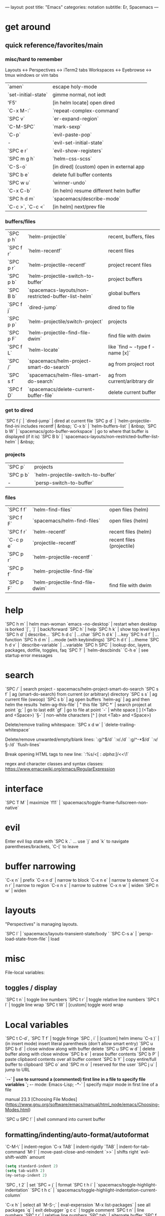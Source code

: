 ---
layout: post
title: "Emacs"
categories: notation
subtitle: Er, Spacemacs
---

* get around
** quick reference/favorites/main
*** misc/hard to remember
Layouts <-> Perspectives <-> iTerm2 tabs
Workspaces <-> Eyebrowse <-> tmux windows or vim tabs

| `amen`              | escape holy-mode                         |
| `set-initial-state` | gimme normal, not iedt                   |
| 'F5'                | [in helm locate] open dired              |
| `C-x M-:`           | `repeat-complex-command`                 |
| `SPC v`             | `er-expand-region`                       |
| `C-M-SPC`           | `mark-sexp`                              |
| `C-p`               | `evil-paste-pop`                         |
| -                   | `evil-set-initial-state`                 |
| `SPC e r`           | `evil-show-registers`                    |
| `SPC m g h`         | `helm-css-scss`                          |
| `C-S-o`             | [in dired] (custom) open in external app |
| `SPC b e`           | delete full buffer contents              |
| `SPC w u`           | `winner-undo`                            |
| `C-x C-b`           | (in helm) resume different helm buffer   |
| `SPC h d m`         | `spacemacs/describe-mode`                |
| `C-c >`, `C-c <`    | [in helm] next/prev file                 |

*** buffers/files

| `SPC p h` | `helm-projectile`                                   | recent, buffers, files          |
| `SPC f r` | `helm-recentf`                                      | recent files                    |
| `SPC p r` | `helm-projectile-recentf`                           | project recent files            |
| `SPC p b` | `helm-projectile-switch-to-buffer`                  | project buffers                 |
| `SPC B b` | `spacemacs-layouts/non-restricted-buffer-list-helm` | global buffers                  |
| `SPC f j` | `dired-jump`                                        | dired to file                   |
| `SPC p p` | `helm-projectile/switch-project`                    | projects                        |
| `SPC p F` | `helm-projectile-find-file-dwim`                    | find file with dwim             |
| `SPC f L` | `helm-locate`                                       | like `find ~ -type f -name [x]` |
| `SPC /`   | `spacemacs/helm-project-smart-do-search`            | ag from project root            |
| `SPC s f` | `spacemacs/helm-files-smart-do-search`              | ag from current/aribtrary dir   |
| `SPC f D` | `spacemacs/delete-current-buffer-file`              | delete current buffer           |

*** get to dired

`SPC f j` | `dired-jump`                                        | dired at current file
`SPC p d` | `helm-projectile-find-ini includes recentf          | &nbsp;
`C-x b`   | `helm-buffers-list`                                 | &nbsp;
`SPC b W` | `spacemacs/goto-buffer-workspace`                   | go to where that buffer is displayed (if it is)
`SPC B b` | `spacemacs-layouts/non-restricted-buffer-list-helm` | &nbsp;

*** projects

| `SPC p`   | projects                                            |                                                 |
| `SPC p b` | `helm-projectile-switch-to-buffer`                  |                                                 |
| -         | `persp-switch-to-buffer`                            |                                                 |

*** files

| `SPC f f` | `helm-find-files`                | open files (helm)         |
| `SPC f F` | `spacemacs/helm-find-files`      | open files (helm)         |
| `SPC f r` | `helm-recentf`                   | recent files (helm)       |
| `C-c p e` | `projectile-recentf`             | recent files (projectile) |
| `SPC p r` | `helm-projectile-recentf `       |                           |
| `SPC p f` | `helm-projectile-find-file`      |                           |
| `SPC p F` | `helm-projectile-find-file-dwim` | find file with dwim       |


* help

`SPC h m` | helm man-woman
`emacs --no-desktop` | restart when desktop is borked
`[`, `]` | back/forward
`SPC h` | help
`SPC h k` | show top level keys
`SPC h d` | describe...
`SPC h d c` | ...char
`SPC h d k` | ...key
`SPC h d f` | ...function
`SPC h d m` | ...mode (with keybindings)
`SPC h d t` | ...theme
`SPC h d v` | `describe-variable` | ...variable
`SPC h SPC` | lookup doc, layers, packages, dotfile, toggles, faq
`SPC ?` | `helm-descbinds`
`C-h e` | see startup error messages



* search

`SPC /` | search project - spacemacs/helm-project-smart-do-search
`SPC s f` | ag (smart-do-search) from current (or arbitrary) directory
`SPC s s` | ag current file (swoop)
`SPC s b` | ag open buffers
`helm-ag` | ag and then helm the results
`helm-ag-this-file` | " this file
`SPC *` | search project at point
`g;` | go to last edit
`gf` | go to file at point
`\s-` | white space [ ] (<Tab> and <Space>)
`\S-` | non-white characters [^ ] (not <Tab> and <Space>)

Delete/remove trailing whitespace:
`SPC x d w` | `delete-trailing-whitespace`

Delete/remove unwanted/empty/blank lines:
`:g/^$/d`
`:v/./d`
`:g/^\s-*$/d`
`:v/\S-/d`
`flush-lines`

Break opening HTML tags to new line:
`:%s/<\([:alpha:]\)/<\n<\1`

regex and character classes and syntax classes:
https://www.emacswiki.org/emacs/RegularExpression


* interface

`SPC T M` | maximize
`f11` | `spacemacs/toggle-frame-fullscreen-non-native`


* evil

Enter evil lisp state with `SPC k .` ... use `j` and `k` to navigate parentheses/brackets, `C-[` to leave




* buffer narrowing

`C-x n` | prefix
`C-x n d` | narrow to block
`C-x n e` | narrow to element
`C-x n r` | narrow to region
`C-x n s` | narrow to subtree
`C-x n w` | widen
`SPC n w` | widen

* layouts

"Perspectives" is managing layouts.

`SPC l` | `spacemacs/layouts-transient-state/body `
`SPC C-s a` | `persp-load-state-from-file` | load




* misc

File-local variables:

# -*- org-use-tag-inheritance: nil; -*-

** toggles / display

`SPC t n` | toggle line numbers
`SPC t r` | toggle relative line numbers
`SPC t l` | toggle line wrap
`SPC t W` | [custom] toggle word wrap


* Local variables
# local variables:
# org-attach-directory: "./data"
# org-id-method: uuid
# end:

`SPC t C-d`, `SPC T f` | toggle fringe
`SPC , i` | [custom] helm imenu
`C-s )` | (in insert mode) insert literal parenthesis (don't allow smart entry)
`SPC u SPC b d` | close window along with buffer delete
`SPC u SPC w d` | delete buffer along with close window
`SPC b e` | erase buffer contents
`SPC b P` | paste clipbaord contents over all buffer content
`SPC b Y` | copy entire/full buffer to clipboard
`SPC o` and `SPC m o` | reserved for the user
`SPC j u` | jump to URL

`-*-` | use to surround a (commented) first line in a file to specify file variables
`; -*- mode: Emacs-Lisp; -*-` | specify major mode in first line of a file

manual 23.3 [Choosing File Modes](https://www.gnu.org/software/emacs/manual/html_node/emacs/Choosing-Modes.html)

`SPC u SPC !` | shell command into current buffer

** formatting/indenting/auto-format/autoformat

`C-M-\` | indent-region
`C-x TAB` | indent-rigidly
`TAB` | indent-for-tab-command
`M-)` | move-past-close-and-reindent
`>>` | shifts right `evil-shift-width` amount

#+BEGIN_SRC emacs-lisp
(setq standard-indent 2)
(setq tab-width 2)
(my-setup-indent 2)
#+END_SRC

`SPC , t 2` | set
`SPC = j` | format
`SPC t h i` | `spacemacs/toggle-highlight-indentation`
`SPC t h c` | `spacemacs/toggle-highlight-indentation-current-column`



`C-x h` | select all
`M-S-;` | eval-experssion
`M-x list-packages` | see all packages
`q` | exit debugger
`g c c` | toggle comment
`SPC t n` | line numbers
`SPC t r` | relative line numbers
`SPC tab` | alternate buffer
`SPC f y` | kill full path & filename
`SPC r y` | see kill ring
`SPC r r` | see registers, different format than `:reg`
`SPC x w d` | `osx-dictionary-search-pointer` | dictionary

** bookmarks

`C-x r m` | set bookmark
`C-x r j` | jump to bookmark
`C-x r l` | bookmark list

** registers
Registers can hold text, rectangles, or positions.

`SPC r r` | `helm-register` | register list

** tabs/indents

tab-width: https://www.gnu.org/software/emacs/manual/html_node/emacs/Text-Display.html#Text-Display



* modes

[Minor modes](http://ergoemacs.org/emacs/emacs_minor_mode.html)

`SPC h d m` | `spacemacs-describe-mode` | describe mode
`C-h v major-mode` | see current major mode
`M-: major-mode` | see current major mode
`M-x normal-mode` | revert to the buffer's original mode

* Windows

`SPC w d` | delete
`SPC w h/j/k/l` | move
`SPC w m` | toggle maximize
`SPC v/V/s/S` | split or split with focus

* shells

** term

`C-c C-j` | switch to line mode
`C-c C-k` | switch to char mode

** eshell

`C-p`, `C-n` | previous/next input [custom]
`M-p`, `M-n` | previous/next match
`C-c C-p`, `C-c C-n` | previous/next prompt

** man

`(customize-group 'man)`

* neotree

`SPC p t` | start at project root
`SPC f t`, `f3` | toggle
`K` | parent
`R` | make root
`|` | vsplit
`-` | split
`s` | toggle hidden TODO make 'i' like vim



* dired

[Quick ref PDF](https://www.gnu.org/software/emacs/refcards/pdf/dired-ref.pdf)

`w` | `dired-copy-filename-as-kill` | copy filename
`SPC u 0 w` | copy filename with full path
`o` | open in other window
`C-o` | open in new window
`+` | `dired-create-directory` | create directory
`i` | `dired-maybe-insert-subdir` | insert sub-directory
`m` & `u` | mark & unmark
`* !` | `dired-unmark-all-files` | unmark all
`t` | toggle all
`* /` | mark all directories
`* / t` | mark all files
`d` | mark for deletion
`x` | `dired-do-flagged-delete` | delete deletion-marked files
`!` | run shell command
`SPC f f` | new file (at current directory)
`R` | rename/mv
`C` | copy
`R` | rename/move
`D` | delete
`S` | symlink
`g` | refresh ("read aGain")
`l` | relist file at point
`s` | sort toggle
`(` | toggle details
`A` | search marked
`C-x C-q` | switch to wdired
`C-c C-c` | save wdired changes
`(` | toggle details
`J` | find files from here

* keybindings

[Spacemacs Guide](https://github.com/syl20bnr/spacemacs/wiki/Keymaps-guide)

`evil-insert-state-map`

#+BEGIN_SRC emacs-lisp
;; these are the same... they are preceded with SPC
(evil-leader/set-key ",h" 'eyebrowse-prev-winow-config')
(spacemacs/set-leader-keys "'" 'projectile-run-term)
#+END_SRC





* color

var `custom-enabled-themes`

`(get-faces (point))` | all faces
`,fh` | `describe-face` | [custom shortcut]


* markdown

`orgtbl-mode` "hijacks" tab.

* org-mode

[examples and cookbook](http://ehneilsen.net/notebook/orgExamples/org-examples.html)
[cheatsheet](https://emacsclub.github.io/html/org_tutorial.html#sec-8-1)

`< s <tab>` | [snippet] expands `*+BEGIN_SRC` ... `*+END_SRC` ('s' for src)

`SPC x o` | open link
`org-version` | version
`<S-tab>` | cycle all
`C-c C-p` & `C-c C-n` | prev/next headline
`C-c C-f` & `C-c C-b` | prev/next same-level headline
`C-c C-u` | up level
`>`, `<` | `org-metaright`, like `<M-right>`
`M-<ret>` | new headline or list elements
`C-<ret>` | new same-level headline below current headline group
`M-<up>` & `M-<down>` | move subtree or list element
`M-<left>` & `M-<right>` | promote/demote heading or list element
`M-S-<left>` & `M-S-<right>` | promote/demote heading or list element
`: [[http://example.com][ex]]` | use `:` at ^ to preserve no-formatting

** todos

`S-M-<ret>` | new TODO
`C-c C-t` & `S-<right>/<left>` | rotate/cycle TODO state

#+BEGIN_SRC emacs-lisp
*bold*, /italic/, _underline_
[[https://sinistrocular.com][birds link]]
#+END_SRC

** capture template placeholders

Jonathan Magen's talk on [youtube](https://www.youtube.com/watch?v=KdcXu_RdKI0)

`%U` | inactive timestamp
`%^{Name}` | prompt/read
`%a` | annotation `org-store-link` (takes you back to where you were)
`%i` | active region
`%?` | final cursor position

org-protocol-capture-html on [github](https://github.com/alphapapa/org-protocol-capture-html)

> With this, you can capture HTML content directly into Org, converted into Org syntax with Pandoc.
>
> For example, to capture your comment into Org, I just highlight it in Pentadactyl (Firefox), press "cc", and Emacs pops up a capture buffer with your comment inserted into the capture template. Or if I press "ch", it passes it through Pandoc, converting HTML lists, tables, headings, code blocks, etc. into their Org counterparts.
>
> I also just added support for python-readability, so if I press "cr", the URL of the page is sent to python-readability, which gets the article content (just like the good ol' Readability bookmarklet), then passes it through Pandoc, and then places it into the capture template.






** code blocks/babel

[header arguments for code blocks](http://orgmode.org/manual/Code-block-specific-header-arguments.html#Code-block-specific-header-arguments)

`C-c C-c` | evaluate
`C-c '` | open/close major mode editing buffer
`SPC t C-c` | [custom] toggle no-eval on/off

*+BEGIN_SRC js
let test = [1, 2];
console.log(Math.max(...test));
*+END_SRC

Evaluation controls: `org-confirm-babel-evaluate`, `org-babel-no-eval-on-ctrl-c-ctrl-c`.


`setenv "NODE_PATH"` specifically to `/org/node_modules`: [link](http://rwx.io/blog/2016/03/09/org-with-babel-node-updated/). Install babel presets to `/org`, symlink `/org/node_modules/babel-cli/bin/babel-node.js` as `org-babel-node` to path.

*+BEGIN_SRC js :cmd "org-babel-node --presets=stage-2"
let obj = {
  fruit: "apple",
  veggie: "kale",
  meat: "tofu"
}

let { fruit, ...restItem } = obj;

console.log(fruit);
console.log(restItem);
*+END_SRC

** export

`C-c C-e #` | insert default export options from template
`#+OPTIONS: toc:nil` | don't export table of contents

[WORG publishing org-mode -> HTML](http://orgmode.org/worg/org-tutorials/org-publish-html-tutorial.html)
[WORG org -> jekyll](http://orgmode.org/worg/org-tutorials/org-jekyll.html)
[happyblogger](https://github.com/bmaland/happyblogger)
[org2jekyll](https://github.com/ardumont/org2jekyll)
[org-jekyll](https://github.com/juanre/org-jekyll)

[cheatsheet](https://emacsclub.github.io/html/org_tutorial.html)

#+BEGIN_SRC emacs-lisp
(require 'ox-publish)
(setq org-publish-project-alist
      '(

        ("org-notes"
         :base-directory "~/scratch/org-test/org/"
         :base-extension "org"
         :publishing-directory "~/scratch/org-test/public_html/"
         :recursive t
         :publishing-function org-html-publish-to-html
         :headline-levels 4             ; Just the default for this project.
         :auto-preamble t
         )


        ("org-static"
         :base-directory "~/scratch/org-test/org/"
         :base-extension "css\\|js\\|png\\|jpg\\|gif\\|pdf\\|mp3\\|ogg\\|swf"
         :publishing-directory "~/scratch/org-test/public_html/"
         :recursive t
         :publishing-function org-publish-attachment
         )

        ("org" :components ("org-notes" "org-static"))

        ))
#+END_SRC




* helm and helm-projectile

NOTE: seems like marking multiple files and then opening all buffers in their own windows does not work by default. (Does in helm-mini, but not helm-projectile or helm-projectile-find-file or helm-find-file.) (Bug?) I must pass universal argument for it to work. But only once. After that, no universal-argument is required ... as if doing it once "fixes" it. I mapped universal argument to C-return:

`(define-key helm-map (kbd "C-<return>") 'universal-argument)`



`C-c ?` | help
`C-S-h` | describe key binding

`C-o` | jump to next section
`M-P`, `M-N` | prev/next search
`<left>`, `<right>` | prev/next file in results
`F3` | (for helm search) open results in buffer/promote to buffer
`C-s` | grep highlighted dir/file
`C-z` | show actions
`C-SPC` | toggle mark
`M-a` | toggle all
`C-c o` | open other window
`C-]` | toggle info
`C-c >` | truncate line (TODO where is this available?)
`M-D` | delete
`C-t` | toggle display horizontal/vertical
`SPC .`, `M-m r l` | resume last completion buffer, use universal argument to choose
`SPC r s` | resume last search buffer
`SPC s \`` | go to last place reached with helm ag
`C-o` | next source
`C-c =` | ediff file
`C-c X` | open with default app (also see `C-c C-x`)
`C-c TAB` | copy to buffer
`C-c C-y` | helm yank selection (sorta like hippie-expand)

`C-x C-b` | (in helm) resume different helm buffer
`C-s` | (from helm-projectile `SPC p p`) start ag search from directory

** helm projectile project

`C-d` | jump to dired

** helm ag

`C-x C-s`  | Save ag results to buffer (Ask save buffer name if prefix key is specified)
`C-c C-f`  | Enable helm-follow-mode
`C-c >`, `right`  | Move to next file
`C-c <`, `left`  | Move to previous file
`C-c C-e`  | Switch to edit mode

** helm misc

`SPC s w g` | google suggest
`SPC s w w` | wikipedia suggest
`f2` | [in file & projectile] jump to dired

** error buffer

`SPC e n`, `SPC e p` | next/previous
`SPC e` | error transient state

#+BEGIN_SRC emacs-lisp
(setq powerline-default-separator 'utf-8)
(setq powerline-default-separator 'zigzag)
#+BEGIN_SRC emacs-lisp

`*dired` | filter major-mode dired
`*!dired` | filter exclude major-mode dired



* yasnippet

Spacelayers 'auto-completion' mode add `indent-for-tab-command` to TAB (`(kbd "C-i")`). Yasnippet expand is `M-/`, `C-p`: `hippie-expand`.

`SPC i s v` | `helm-yas-visit-snippet-file`
`SPC i s n` | `yas-new-snippet`
`SPC i s h` | `spacemacs/helm-yas` | major mode snippets



* magit / git

[manual](https://magit.vc/manual/magit.html)

** general

`]h`, `[h` | next/prev hunk
`SPC g f f` | `magit-find-file` | open revision
`SPC g f h` | `magit-log-buffer-file` | history/log for current buffer
`SPC g d w` | `magit-diff-working-tree` | all changes - quickly check if branch is clean

** from status

`C-u s` | [point at untracked file] track without staging ("git add --intent-to-add")
`M-1`, `M-2`, `M-3`, `M-4` | outline expansion
`^` | up
`M-w` | copy (kill) hash/revision
`d` | diff options (e.g. whitespace)
`d s` | `magit-diff-staged` | see everything that would commit
`E i` | `magit-ediff-show-staged` | ediff a file that has staged changes (`SPC g e s`)
`=` | split file's hunks into more/smaller hunks
`+` | split file's hunks into fewer/larger hunks
`0` | reset file's hunk qty/size

** from log

`O` | [in log] reset popup

** from commit

`M-p` | [in commit window] pull up previously used commit messages

** from popup

`?` | describe key
`C-t` | show popup menu

** misc

[reddit workflows](https://www.reddit.com/r/emacs/comments/2n9tj8/anyone_care_to_share_their_magit_workflow/)
[infix arguements and suffix commands](https://github.com/magit/magit/wiki/Additional-proposed-infix-arguments-and-suffix-commands)
[macOS - use emacs-plus to reduce sluggishness](https://magit.vc/manual/magit/MacOS-Performance.html)

`(magit-define-popup-switch 'magit-log-popup ?m "Omit merge commits" "--no-merges")`




* JS

[rjxs-mode](https://github.com/felipeochoa/rjsx-mode)

** js2-mode

`SPC m w` | `js2-mode-toggle-warnings-and-errors` | toggle errors (e.g. underline missing semicolons

see [emacs stack exchange](https://emacs.stackexchange.com/questions/26949/can-i-turn-off-or-switch-the-syntax-checker-for-js2-mode)



** JSX-IDE mode

`C-c C-o` | toggle element
`C-c C-f` | toggle all funtions
`C-c @ C-c` | toggle block
`C-c @ C-h`, `C-c @ C-s` | hide/show block



** React

prevent/don't auto-add quotes/quotation marks after typing `=` in JSX attributes

`(setq-local web-mode-enable-auto-quoting nil)`



# Links

[Spacemacs Advanced Kit](http://oss.io/p/trishume/spacemacs)
[Org Cheat Sheet](https://emacsclub.github.io/html/org_tutorial.html#sec-8-1)
